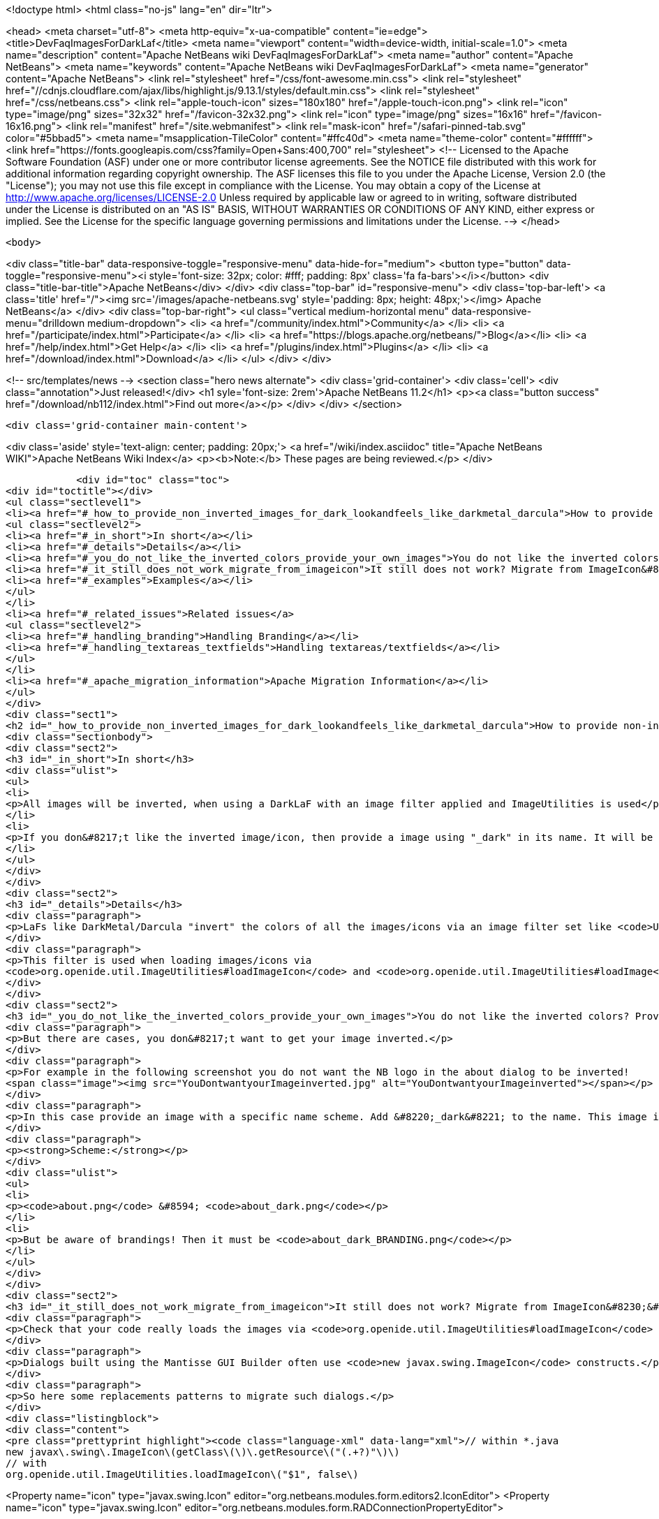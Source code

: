 

<!doctype html>
<html class="no-js" lang="en" dir="ltr">
    
<head>
    <meta charset="utf-8">
    <meta http-equiv="x-ua-compatible" content="ie=edge">
    <title>DevFaqImagesForDarkLaf</title>
    <meta name="viewport" content="width=device-width, initial-scale=1.0">
    <meta name="description" content="Apache NetBeans wiki DevFaqImagesForDarkLaf">
    <meta name="author" content="Apache NetBeans">
    <meta name="keywords" content="Apache NetBeans wiki DevFaqImagesForDarkLaf">
    <meta name="generator" content="Apache NetBeans">
    <link rel="stylesheet" href="/css/font-awesome.min.css">
     <link rel="stylesheet" href="//cdnjs.cloudflare.com/ajax/libs/highlight.js/9.13.1/styles/default.min.css"> 
    <link rel="stylesheet" href="/css/netbeans.css">
    <link rel="apple-touch-icon" sizes="180x180" href="/apple-touch-icon.png">
    <link rel="icon" type="image/png" sizes="32x32" href="/favicon-32x32.png">
    <link rel="icon" type="image/png" sizes="16x16" href="/favicon-16x16.png">
    <link rel="manifest" href="/site.webmanifest">
    <link rel="mask-icon" href="/safari-pinned-tab.svg" color="#5bbad5">
    <meta name="msapplication-TileColor" content="#ffc40d">
    <meta name="theme-color" content="#ffffff">
    <link href="https://fonts.googleapis.com/css?family=Open+Sans:400,700" rel="stylesheet"> 
    <!--
        Licensed to the Apache Software Foundation (ASF) under one
        or more contributor license agreements.  See the NOTICE file
        distributed with this work for additional information
        regarding copyright ownership.  The ASF licenses this file
        to you under the Apache License, Version 2.0 (the
        "License"); you may not use this file except in compliance
        with the License.  You may obtain a copy of the License at
        http://www.apache.org/licenses/LICENSE-2.0
        Unless required by applicable law or agreed to in writing,
        software distributed under the License is distributed on an
        "AS IS" BASIS, WITHOUT WARRANTIES OR CONDITIONS OF ANY
        KIND, either express or implied.  See the License for the
        specific language governing permissions and limitations
        under the License.
    -->
</head>


    <body>
        

<div class="title-bar" data-responsive-toggle="responsive-menu" data-hide-for="medium">
    <button type="button" data-toggle="responsive-menu"><i style='font-size: 32px; color: #fff; padding: 8px' class='fa fa-bars'></i></button>
    <div class="title-bar-title">Apache NetBeans</div>
</div>
<div class="top-bar" id="responsive-menu">
    <div class='top-bar-left'>
        <a class='title' href="/"><img src='/images/apache-netbeans.svg' style='padding: 8px; height: 48px;'></img> Apache NetBeans</a>
    </div>
    <div class="top-bar-right">
        <ul class="vertical medium-horizontal menu" data-responsive-menu="drilldown medium-dropdown">
            <li> <a href="/community/index.html">Community</a> </li>
            <li> <a href="/participate/index.html">Participate</a> </li>
            <li> <a href="https://blogs.apache.org/netbeans/">Blog</a></li>
            <li> <a href="/help/index.html">Get Help</a> </li>
            <li> <a href="/plugins/index.html">Plugins</a> </li>
            <li> <a href="/download/index.html">Download</a> </li>
        </ul>
    </div>
</div>


        
<!-- src/templates/news -->
<section class="hero news alternate">
    <div class='grid-container'>
        <div class='cell'>
            <div class="annotation">Just released!</div>
            <h1 syle='font-size: 2rem'>Apache NetBeans 11.2</h1>
            <p><a class="button success" href="/download/nb112/index.html">Find out more</a></p>
        </div>
    </div>
</section>

        <div class='grid-container main-content'>
            
<div class='aside' style='text-align: center; padding: 20px;'>
    <a href="/wiki/index.asciidoc" title="Apache NetBeans WIKI">Apache NetBeans Wiki Index</a>
    <p><b>Note:</b> These pages are being reviewed.</p>
</div>

            <div id="toc" class="toc">
<div id="toctitle"></div>
<ul class="sectlevel1">
<li><a href="#_how_to_provide_non_inverted_images_for_dark_lookandfeels_like_darkmetal_darcula">How to provide non-inverted images for dark LookAndFeels like DarkMetal/Darcula?</a>
<ul class="sectlevel2">
<li><a href="#_in_short">In short</a></li>
<li><a href="#_details">Details</a></li>
<li><a href="#_you_do_not_like_the_inverted_colors_provide_your_own_images">You do not like the inverted colors? Provide your own images!</a></li>
<li><a href="#_it_still_does_not_work_migrate_from_imageicon">It still does not work? Migrate from ImageIcon&#8230;&#8203;</a></li>
<li><a href="#_examples">Examples</a></li>
</ul>
</li>
<li><a href="#_related_issues">Related issues</a>
<ul class="sectlevel2">
<li><a href="#_handling_branding">Handling Branding</a></li>
<li><a href="#_handling_textareas_textfields">Handling textareas/textfields</a></li>
</ul>
</li>
<li><a href="#_apache_migration_information">Apache Migration Information</a></li>
</ul>
</div>
<div class="sect1">
<h2 id="_how_to_provide_non_inverted_images_for_dark_lookandfeels_like_darkmetal_darcula">How to provide non-inverted images for dark LookAndFeels like DarkMetal/Darcula?</h2>
<div class="sectionbody">
<div class="sect2">
<h3 id="_in_short">In short</h3>
<div class="ulist">
<ul>
<li>
<p>All images will be inverted, when using a DarkLaF with an image filter applied and ImageUtilities is used</p>
</li>
<li>
<p>If you don&#8217;t like the inverted image/icon, then provide a image using "_dark" in its name. It will be used without any filter applied.</p>
</li>
</ul>
</div>
</div>
<div class="sect2">
<h3 id="_details">Details</h3>
<div class="paragraph">
<p>LaFs like DarkMetal/Darcula "invert" the colors of all the images/icons via an image filter set like <code>UIManager.put("nb.imageicon.filter", new DarkIconFilter())</code></p>
</div>
<div class="paragraph">
<p>This filter is used when loading images/icons via
<code>org.openide.util.ImageUtilities#loadImageIcon</code> and <code>org.openide.util.ImageUtilities#loadImage</code>.</p>
</div>
</div>
<div class="sect2">
<h3 id="_you_do_not_like_the_inverted_colors_provide_your_own_images">You do not like the inverted colors? Provide your own images!</h3>
<div class="paragraph">
<p>But there are cases, you don&#8217;t want to get your image inverted.</p>
</div>
<div class="paragraph">
<p>For example in the following screenshot you do not want the NB logo in the about dialog to be inverted!
<span class="image"><img src="YouDontwantyourImageinverted.jpg" alt="YouDontwantyourImageinverted"></span></p>
</div>
<div class="paragraph">
<p>In this case provide an image with a specific name scheme. Add &#8220;_dark&#8221; to the name. This image is taken as it is and no filter will be applied.</p>
</div>
<div class="paragraph">
<p><strong>Scheme:</strong></p>
</div>
<div class="ulist">
<ul>
<li>
<p><code>about.png</code> &#8594; <code>about_dark.png</code></p>
</li>
<li>
<p>But be aware of brandings! Then it must be <code>about_dark_BRANDING.png</code></p>
</li>
</ul>
</div>
</div>
<div class="sect2">
<h3 id="_it_still_does_not_work_migrate_from_imageicon">It still does not work? Migrate from ImageIcon&#8230;&#8203;</h3>
<div class="paragraph">
<p>Check that your code really loads the images via <code>org.openide.util.ImageUtilities#loadImageIcon</code> and <code>org.openide.util.ImageUtilities#loadImage</code>!</p>
</div>
<div class="paragraph">
<p>Dialogs built using the Mantisse GUI Builder often use <code>new javax.swing.ImageIcon</code> constructs.</p>
</div>
<div class="paragraph">
<p>So here some replacements patterns to migrate such dialogs.</p>
</div>
<div class="listingblock">
<div class="content">
<pre class="prettyprint highlight"><code class="language-xml" data-lang="xml">// within *.java
new javax\.swing\.ImageIcon\(getClass\(\)\.getResource\("(.+?)"\)\)
// with
org.openide.util.ImageUtilities.loadImageIcon\("$1", false\)

// within *.form
&lt;Property name="icon" type="javax.swing.Icon" editor="org.netbeans.modules.form.editors2.IconEditor"&gt;
// with
&lt;Property name="icon" type="javax.swing.Icon" editor="org.netbeans.modules.form.RADConnectionPropertyEditor"&gt;

// within *.form
&lt;Image iconType="3" name="(.*?)"/&gt;
with
&lt;Connection code="org.openide.util.ImageUtilities.loadImageIcon\(&amp;amp;amp;quot;$1&amp;amp;amp;quot;, false\)" type="code"/&gt;</code></pre>
</div>
</div>
</div>
<div class="sect2">
<h3 id="_examples">Examples</h3>
<div class="paragraph">
<p>Without Invert:</p>
</div>
<div class="paragraph">
<p><span class="image"><img src="LafWithoutInvert.png" alt="LafWithoutInvert"></span></p>
</div>
<div class="paragraph">
<p>With Invert enabled and *_dark.png for the logo and startpage images:</p>
</div>
<div class="paragraph">
<p><span class="image"><img src="LafWithInvert.png" alt="LafWithInvert"></span></p>
</div>
</div>
</div>
</div>
<div class="sect1">
<h2 id="_related_issues">Related issues</h2>
<div class="sectionbody">
<div class="sect2">
<h3 id="_handling_branding">Handling Branding</h3>
<div class="paragraph">
<p>Platform applications using Dark Look And Feels require the following for branding-related image adjustments (as discussed in  <a href="http://forums.netbeans.org/topic66964.html">http://forums.netbeans.org/topic66964.html</a>):</p>
</div>
<div class="olist arabic">
<ol class="arabic">
<li>
<p>For frame images, the images must be named using the _dark suffix (frame_dark.gif, frame32_dark.gif, and frame48_dark.gif).</p>
</li>
<li>
<p>For splash images, both a dark and non-dark version are required (splash.gif, splash_dark.gif).</p>
</li>
</ol>
</div>
<div class="paragraph">
<p>These images are typically found in the branding/core/core.jar/org/netbeans/core/startup folder for the application.</p>
</div>
<div class="paragraph">
<p>As of Netbeans 8.2, the Branding dialog within the Netbeans IDE is not designed for these dark theme image requirements.  Users using a dark theme will want to make image name changes directly within the filesystem to meet these requirements.</p>
</div>
</div>
<div class="sect2">
<h3 id="_handling_textareas_textfields">Handling textareas/textfields</h3>
<div class="paragraph">
<p>If you have displaying issues with your controls, try to set the <code>HONOR_DISPLAY_PROPERTIES</code>-clientproperty.</p>
</div>
<div class="paragraph">
<p>`</p>
</div>
<div class="listingblock">
<div class="content">
<pre class="prettyprint highlight"><code class="language-java" data-lang="java">pane.putClientProperty(JEditorPane.HONOR_DISPLAY_PROPERTIES, Boolean.TRUE);
//and/or
pane.putClientProperty(JTextPane.HONOR_DISPLAY_PROPERTIES, Boolean.TRUE);</code></pre>
</div>
</div>
<div class="paragraph">
<p>`</p>
</div>
</div>
</div>
</div>
<div class="sect1">
<h2 id="_apache_migration_information">Apache Migration Information</h2>
<div class="sectionbody">
<div class="paragraph">
<p>The content in this page was kindly donated by Oracle Corp. to the
Apache Software Foundation.</p>
</div>
<div class="paragraph">
<p>This page was exported from <a href="http://wiki.netbeans.org/DevFaqImagesForDarkLaf">http://wiki.netbeans.org/DevFaqImagesForDarkLaf</a> ,
that was last modified by NetBeans user Markiewb
on 2016-12-19T22:06:17Z.</p>
</div>
<div class="paragraph">
<p><strong>NOTE:</strong> This document was automatically converted to the AsciiDoc format on 2018-02-07, and needs to be reviewed.</p>
</div>
</div>
</div>
            
<section class='tools'>
    <ul class="menu align-center">
        <li><a title="Facebook" href="https://www.facebook.com/NetBeans"><i class="fa fa-md fa-facebook"></i></a></li>
        <li><a title="Twitter" href="https://twitter.com/netbeans"><i class="fa fa-md fa-twitter"></i></a></li>
        <li><a title="Github" href="https://github.com/apache/netbeans"><i class="fa fa-md fa-github"></i></a></li>
        <li><a title="YouTube" href="https://www.youtube.com/user/netbeansvideos"><i class="fa fa-md fa-youtube"></i></a></li>
        <li><a title="Slack" href="https://tinyurl.com/netbeans-slack-signup/"><i class="fa fa-md fa-slack"></i></a></li>
        <li><a title="JIRA" href="https://issues.apache.org/jira/projects/NETBEANS/summary"><i class="fa fa-mf fa-bug"></i></a></li>
    </ul>
    <ul class="menu align-center">
        
        <li><a href="https://github.com/apache/netbeans-website/blob/master/netbeans.apache.org/src/content/wiki/DevFaqImagesForDarkLaf.asciidoc" title="See this page in github"><i class="fa fa-md fa-edit"></i> See this page in GitHub.</a></li>
    </ul>
</section>

        </div>
        

<div class='grid-container incubator-area' style='margin-top: 64px'>
    <div class='grid-x grid-padding-x'>
        <div class='large-auto cell text-center'>
            <a href="https://www.apache.org/">
                <img style="width: 320px" title="Apache Software Foundation" src="/images/asf_logo_wide.svg" />
            </a>
        </div>
        <div class='large-auto cell text-center'>
            <a href="https://www.apache.org/events/current-event.html">
               <img style="width:234px; height: 60px;" title="Apache Software Foundation current event" src="https://www.apache.org/events/current-event-234x60.png"/>
            </a>
        </div>
    </div>
</div>
<footer>
    <div class="grid-container">
        <div class="grid-x grid-padding-x">
            <div class="large-auto cell">
                
                <h1><a href="/about/index.html">About</a></h1>
                <ul>
                    <li><a href="https://netbeans.apache.org/community/who.html">Who's Who</a></li>
                    <li><a href="https://www.apache.org/foundation/thanks.html">Thanks</a></li>
                    <li><a href="https://www.apache.org/foundation/sponsorship.html">Sponsorship</a></li>
                    <li><a href="https://www.apache.org/security/">Security</a></li>
                </ul>
            </div>
            <div class="large-auto cell">
                <h1><a href="/community/index.html">Community</a></h1>
                <ul>
                    <li><a href="/community/mailing-lists.html">Mailing lists</a></li>
                    <li><a href="/community/committer.html">Becoming a committer</a></li>
                    <li><a href="/community/events.html">NetBeans Events</a></li>
                    <li><a href="https://www.apache.org/events/current-event.html">Apache Events</a></li>
                </ul>
            </div>
            <div class="large-auto cell">
                <h1><a href="/participate/index.html">Participate</a></h1>
                <ul>
                    <li><a href="/participate/submit-pr.html">Submitting Pull Requests</a></li>
                    <li><a href="/participate/report-issue.html">Reporting Issues</a></li>
                    <li><a href="/participate/index.html#documentation">Improving the documentation</a></li>
                </ul>
            </div>
            <div class="large-auto cell">
                <h1><a href="/help/index.html">Get Help</a></h1>
                <ul>
                    <li><a href="/help/index.html#documentation">Documentation</a></li>
                    <li><a href="/wiki/index.asciidoc">Wiki</a></li>
                    <li><a href="/help/index.html#support">Community Support</a></li>
                    <li><a href="/help/commercial-support.html">Commercial Support</a></li>
                </ul>
            </div>
            <div class="large-auto cell">
                <h1><a href="/download/nb110/nb110.html">Download</a></h1>
                <ul>
                    <li><a href="/download/index.html">Releases</a></li>                    
                    <li><a href="/plugins/index.html">Plugins</a></li>
                    <li><a href="/download/index.html#source">Building from source</a></li>
                    <li><a href="/download/index.html#previous">Previous releases</a></li>
                </ul>
            </div>
        </div>
    </div>
</footer>
<div class='footer-disclaimer'>
    <div class="footer-disclaimer-content">
        <p>Copyright &copy; 2017-2019 <a href="https://www.apache.org">The Apache Software Foundation</a>.</p>
        <p>Licensed under the Apache <a href="https://www.apache.org/licenses/">license</a>, version 2.0</p>
        <div style='max-width: 40em; margin: 0 auto'>
            <p>Apache, Apache NetBeans, NetBeans, the Apache feather logo and the Apache NetBeans logo are trademarks of <a href="https://www.apache.org">The Apache Software Foundation</a>.</p>
            <p>Oracle and Java are registered trademarks of Oracle and/or its affiliates.</p>
        </div>
        
    </div>
</div>



        <script src="/js/vendor/jquery-3.2.1.min.js"></script>
        <script src="/js/vendor/what-input.js"></script>
        <script src="/js/vendor/jquery.colorbox-min.js"></script>
        <script src="/js/vendor/foundation.min.js"></script>
        <script src="/js/netbeans.js"></script>
        <script>
            
            $(function(){ $(document).foundation(); });
        </script>
        
        <script src="https://cdnjs.cloudflare.com/ajax/libs/highlight.js/9.13.1/highlight.min.js"></script>
        <script>
         $(document).ready(function() { $("pre code").each(function(i, block) { hljs.highlightBlock(block); }); }); 
        </script>
        

    </body>
</html>
